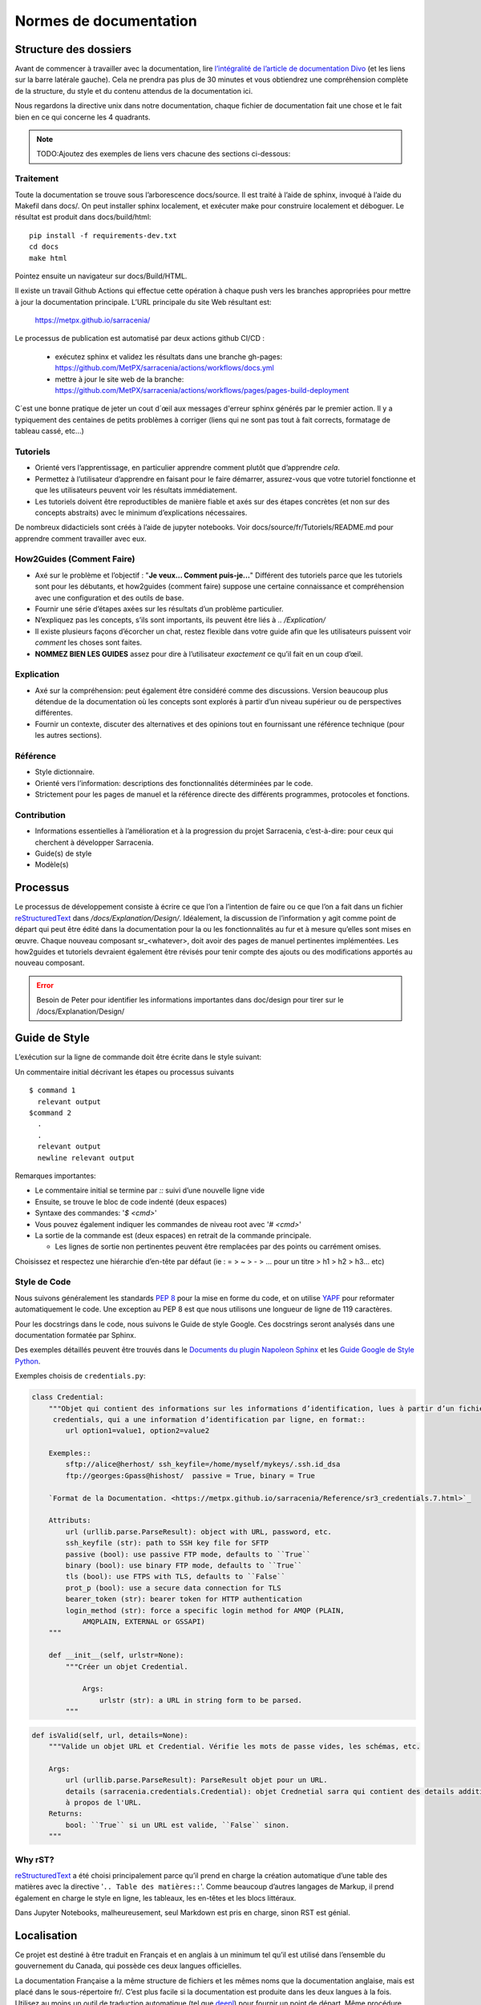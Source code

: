 =======================
Normes de documentation
=======================


Structure des dossiers
~~~~~~~~~~~~~~~~~~~~~~

Avant de commencer à travailler avec la documentation, lire `l’intégralité de l’article de documentation Divo
<https://documentation.divio.com/>`_ (et les liens sur la barre latérale gauche).
Cela ne prendra pas plus de 30 minutes et vous obtiendrez une compréhension complète de
la structure, du style et du contenu attendus de la documentation ici.


.. Lien divo de sauvegarde en cas de décès du site : https://github.com/divio/diataxis-documentation-framework/
.. image:: https://documentation.divio.com/_images/overview.png
  :target: https://documentation.divio.com/

Nous regardons la directive unix dans notre documentation, chaque fichier de documentation fait une chose
et le fait bien en ce qui concerne les 4 quadrants.


.. note:: TODO:Ajoutez des exemples de liens vers chacune des sections ci-dessous:

Traitement
----------

Toute la documentation se trouve sous l’arborescence docs/source. Il est traité à l’aide de sphinx,
invoqué à l’aide du Makefil dans docs/.  On peut installer sphinx localement, et exécuter make pour
construire localement et déboguer. Le résultat est produit dans docs/build/html::

    pip install -f requirements-dev.txt
    cd docs
    make html
 
Pointez ensuite un navigateur sur docs/Build/HTML.

Il existe un travail Github Actions qui effectue cette opération à chaque push vers les branches
appropriées pour mettre à jour la documentation principale. L’URL principale du site Web résultant est:

  https://metpx.github.io/sarracenia/

Le processus de publication est automatisé par deux actions github CI/CD :

  * exécutez sphinx et validez les résultats dans une branche gh-pages: https://github.com/MetPX/sarracenia/actions/workflows/docs.yml
  * mettre à jour le site web de la branche: https://github.com/MetPX/sarracenia/actions/workflows/pages/pages-build-deployment

C´est une bonne pratique de jeter un cout d´œil aux messages d'erreur sphinx générés par le premier action. Il y a typiquement
des centaines de petits problèmes à corriger (liens qui ne sont pas tout à fait corrects, formatage de tableau cassé, etc...)



Tutoriels
---------

- Orienté vers l’apprentissage, en particulier apprendre comment plutôt que d’apprendre *cela*.
- Permettez à l’utilisateur d’apprendre en faisant pour le faire démarrer, assurez-vous que votre
  tutoriel fonctionne et que les utilisateurs peuvent voir les résultats immédiatement.
- Les tutoriels doivent être reproductibles de manière fiable et axés sur des étapes concrètes
  (et non sur des concepts abstraits) avec le minimum d’explications nécessaires.

De nombreux didacticiels sont créés à l’aide de jupyter notebooks. Voir docs/source/fr/Tutoriels/README.md pour
apprendre comment travailler avec eux.

How2Guides (Comment Faire)
--------------------------

- Axé sur le problème et l’objectif : "**Je veux... Comment puis-je...**" Différent des tutoriels parce que
  les tutoriels sont pour les débutants, et how2guides (comment faire) suppose une certaine connaissance
  et compréhension avec une configuration et des outils de base.
- Fournir une série d’étapes axées sur les résultats d’un problème particulier.
- N’expliquez pas les concepts, s’ils sont importants, ils peuvent être liés à `.. /Explication/`
- Il existe plusieurs façons d’écorcher un chat, restez flexible dans votre guide afin que les utilisateurs
  puissent voir *comment* les choses sont faites.
- **NOMMEZ BIEN LES GUIDES** assez pour dire à l’utilisateur *exactement* ce qu’il fait en un coup d’œil.

Explication
-----------

- Axé sur la compréhension: peut également être considéré comme des discussions. Version beaucoup
  plus détendue de la documentation où les concepts sont explorés à partir d’un niveau supérieur
  ou de perspectives différentes.
- Fournir un contexte, discuter des alternatives et des opinions tout en fournissant une référence
  technique (pour les autres sections).

Référence
---------

- Style dictionnaire.
- Orienté vers l’information: descriptions des fonctionnalités déterminées par le code.
- Strictement pour les pages de manuel et la référence directe des différents programmes, protocoles et fonctions.


Contribution
------------

- Informations essentielles à l’amélioration et à la progression du projet Sarracenia, c’est-à-dire: pour
  ceux qui cherchent à développer Sarracenia.
- Guide(s) de style
- Modèle(s)

Processus
~~~~~~~~~

Le processus de développement consiste à écrire ce que l’on a l’intention de faire ou ce que l’on a fait dans
un fichier `reStructuredText <https://docutils.sourceforge.io/docs/ref/rst/restructuredtext.html>`_
dans `/docs/Explanation/Design/`. Idéalement, la discussion de l’information y agit
comme point de départ qui peut être édité dans la documentation pour la ou les fonctionnalités au fur et à
mesure qu’elles sont mises en œuvre. Chaque nouveau composant sr_<whatever>, doit avoir des pages de manuel
pertinentes implémentées. Les how2guides et tutoriels devraient également être révisés pour tenir compte des
ajouts ou des modifications apportés au nouveau composant.


.. error::
    Besoin de Peter pour identifier les informations importantes dans doc/design pour tirer sur le
    /docs/Explanation/Design/


Guide de Style
~~~~~~~~~~~~~~

L’exécution sur la ligne de commande doit être écrite dans le style suivant::
  
Un commentaire initial décrivant les étapes ou processus suivants ::

    $ command 1
      relevant output
    $command 2
      .
      .
      relevant output
      newline relevant output

Remarques importantes:

- Le commentaire initial se termine par `::` suivi d’une nouvelle ligne vide
- Ensuite, se trouve le bloc de code indenté (deux espaces)
- Syntaxe des commandes: '`$ <cmd>`'

- Vous pouvez également indiquer les commandes de niveau root avec '`# <cmd>`'
- La sortie de la commande est (deux espaces) en retrait de la commande principale.

  - Les lignes de sortie non pertinentes peuvent être remplacées par des points ou carrément omises.

Choisissez et respectez une hiérarchie d’en-tête par défaut (ie : = > ~ > - > ... pour un titre > h1 > h2 > h3... etc)

Style de Code
-------------

Nous suivons généralement les standards `PEP 8 <https://peps.python.org/pep-0008/>`_ pour la mise en forme du code,
et on utilise `YAPF <https://github.com/google/yapf>`_ pour reformater automatiquement le code.
Une exception au PEP 8 est que nous utilisons une longueur de ligne de 119 caractères.

Pour les docstrings dans le code, nous suivons le Guide de style Google.
Ces docstrings seront analysés dans une documentation formatée par Sphinx.


Des exemples détaillés peuvent être trouvés dans le
`Documents du plugin Napoleon Sphinx <https://sphinxcontrib-napoleon.readthedocs.io/en/latest/example_google.html>`_
et les `Guide Google de Style Python <https://google.github.io/styleguide/pyguide.html#38-comments-and-docstrings>`_.

Exemples choisis de ``credentials.py``:

.. code-block:: python

    class Credential:
        """Objet qui contient des informations sur les informations d’identification, lues à partir d’un fichier
         credentials, qui a une information d’identification par ligne, en format::
            url option1=value1, option2=value2
            
        Exemples::
            sftp://alice@herhost/ ssh_keyfile=/home/myself/mykeys/.ssh.id_dsa
            ftp://georges:Gpass@hishost/  passive = True, binary = True
            
        `Format de la Documentation. <https://metpx.github.io/sarracenia/Reference/sr3_credentials.7.html>`_

        Attributs:
            url (urllib.parse.ParseResult): object with URL, password, etc.
            ssh_keyfile (str): path to SSH key file for SFTP
            passive (bool): use passive FTP mode, defaults to ``True``
            binary (bool): use binary FTP mode, defaults to ``True``
            tls (bool): use FTPS with TLS, defaults to ``False``
            prot_p (bool): use a secure data connection for TLS
            bearer_token (str): bearer token for HTTP authentication
            login_method (str): force a specific login method for AMQP (PLAIN,
                AMQPLAIN, EXTERNAL or GSSAPI)
        """

        def __init__(self, urlstr=None):
            """Créer un objet Credential.

                Args:
                    urlstr (str): a URL in string form to be parsed.
            """


.. code-block:: python
    
    def isValid(self, url, details=None):
        """Valide un objet URL et Credential. Vérifie les mots de passe vides, les schémas, etc.
            
        Args:
            url (urllib.parse.ParseResult): ParseResult objet pour un URL.
            details (sarracenia.credentials.Credential): objet Crednetial sarra qui contient des details additionels
            à propos de l'URL.
        Returns:
            bool: ``True`` si un URL est valide, ``False`` sinon.
        """

Why rST?
--------

`reStructuredText`_ a été choisi principalement parce qu’il prend en charge la création automatique d’une
table des matières avec la directive '``.. Table des matières::``'.
Comme beaucoup d’autres langages de Markup, il prend également en charge le style en ligne,
les tableaux, les en-têtes et les blocs littéraux.

Dans Jupyter Notebooks, malheureusement, seul Markdown est pris en charge, sinon RST est génial.

Localisation
~~~~~~~~~~~~

Ce projet est destiné à être traduit en Français et en anglais à un minimum tel qu’il est
utilisé dans l’ensemble du gouvernement du Canada, qui possède ces deux langues officielles.

La documentation Française a la même structure de fichiers et les mêmes noms que la documentation anglaise, mais
est placé dans le sous-répertoire fr/.  C’est plus facile si la documentation est produite
dans les deux langues à la fois. Utilisez au moins un outil de traduction automatique (tel que
`deepl <https://deepl.com>`_) pour fournir un point de départ. Même procédure pour les francophones.
